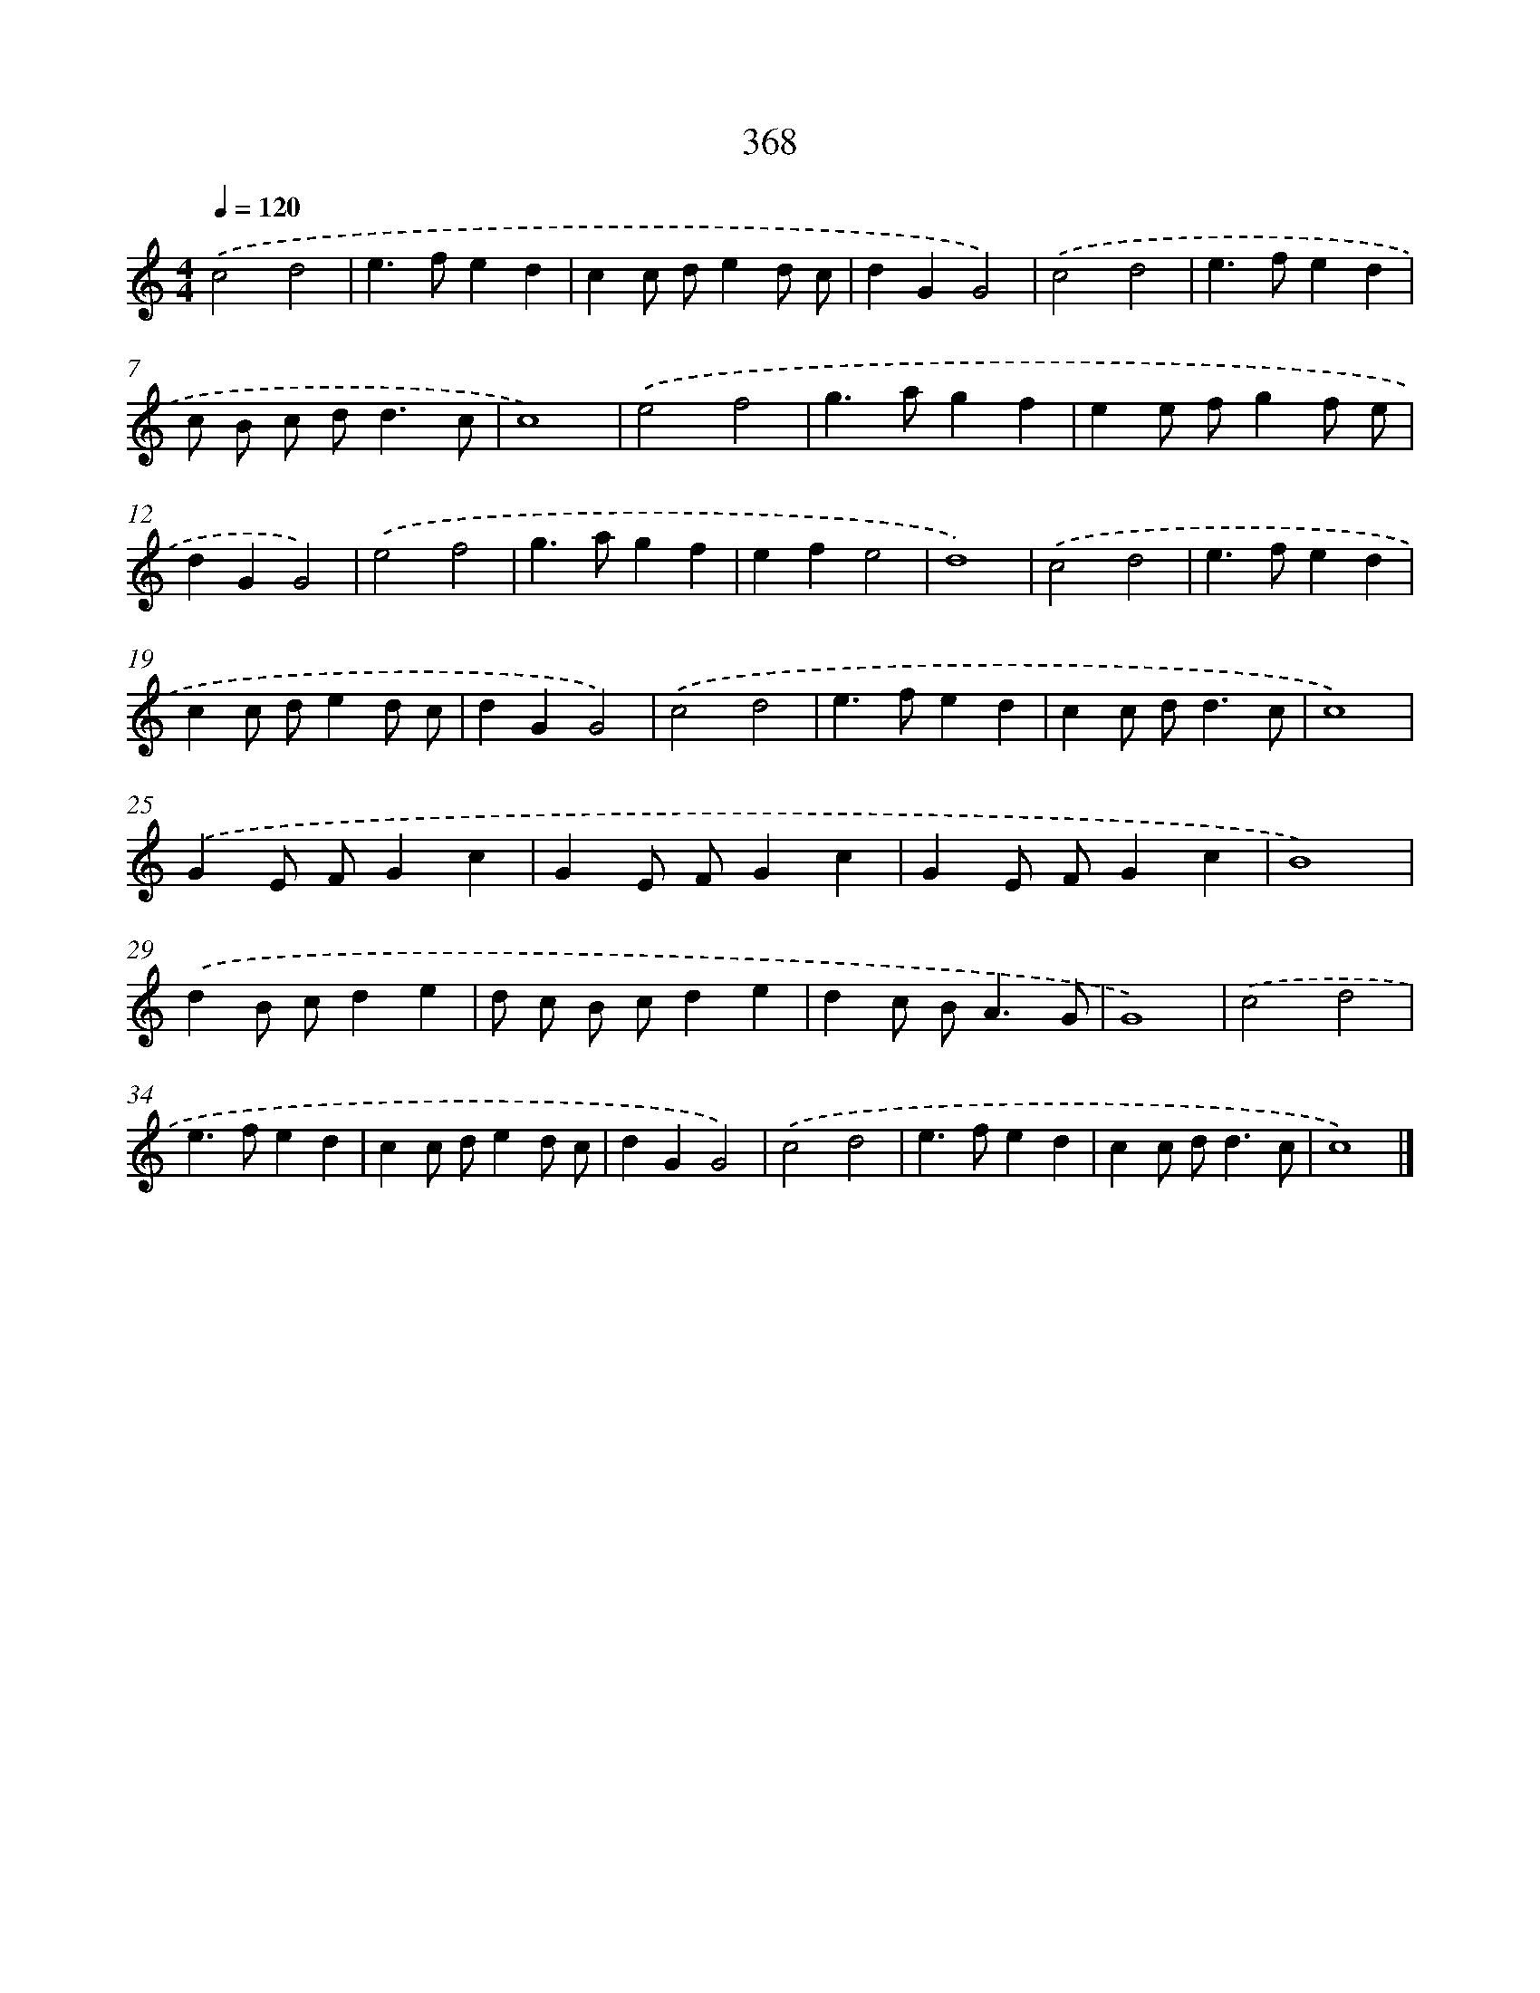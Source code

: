 X: 8055
T: 368
%%abc-version 2.0
%%abcx-abcm2ps-target-version 5.9.1 (29 Sep 2008)
%%abc-creator hum2abc beta
%%abcx-conversion-date 2018/11/01 14:36:43
%%humdrum-veritas 3108654779
%%humdrum-veritas-data 1807325890
%%continueall 1
%%barnumbers 0
L: 1/4
M: 4/4
Q: 1/4=120
K: C clef=treble
.('c2d2 |
e>fed |
cc/ d/ed/ c/ |
dGG2) |
.('c2d2 |
e>fed |
c/ B/ c/ d<dc/ |
c4) |
.('e2f2 |
g>agf |
ee/ f/gf/ e/ |
dGG2) |
.('e2f2 |
g>agf |
efe2 |
d4) |
.('c2d2 |
e>fed |
cc/ d/ed/ c/ |
dGG2) |
.('c2d2 |
e>fed |
cc/ d<dc/ |
c4) |
.('GE/ F/Gc |
GE/ F/Gc |
GE/ F/Gc |
B4) |
.('dB/ c/de |
d/ c/ B/ c/de |
dc/ B<AG/ |
G4) |
.('c2d2 |
e>fed |
cc/ d/ed/ c/ |
dGG2) |
.('c2d2 |
e>fed |
cc/ d<dc/ |
c4) |]
